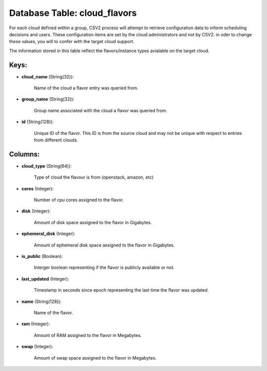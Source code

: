 .. File generated by /opt/cloudscheduler/utilities/schema_doc - DO NOT EDIT
..
.. To modify the contents of this file:
..   1. edit the template file ".../cloudscheduler/docs/schema_doc/tables/cloud_flavors.yaml"
..   2. run the utility ".../cloudscheduler/utilities/schema_doc"
..

Database Table: cloud_flavors
=============================

For each cloud defined within a group, CSV2 process will attempt to
retrieve configuration data to inform scheduling decisions and users. These configuration items
are set by the cloud administrators and not by CSV2. in oder
to change these values, you will to confer with the target cloud
support.

The information stored in this table reflect the flavors/instance types avialable on
the target cloud.


Keys:
^^^^^

* **cloud_name** (String(32)):

      Name of the cloud a flavor entry was queried from.

* **group_name** (String(32)):

      Group name associated with the cloud a flavor was queried from.

* **id** (String(128)):

      Unique ID of the flavor. This ID is from the source cloud
      and may not be unique with respect to entries from different clouds.


Columns:
^^^^^^^^

* **cloud_type** (String(64)):

      Type of cloud the flavour is from (openstack, amazon, etc)

* **cores** (Integer):

      Number of cpu cores assigned to the flavor.

* **disk** (Integer):

      Amount of disk space assigned to the flavor in Gigabytes.

* **ephemeral_disk** (Integer):

      Amount of ephemeral disk space assigned to the flavor in Gigabytes.

* **is_public** (Boolean):

      Interger boolean representing if the flavor is publicly available or not.

* **last_updated** (Integer):

      Timestamp in seconds since epoch representing the last time the flavor was
      updated.

* **name** (String(128)):

      Name of the flavor.

* **ram** (Integer):

      Amount of RAM assigned to the flavor in Megabytes.

* **swap** (Integer):

      Amount of swap space assigned to the flavor in Megabytes.

